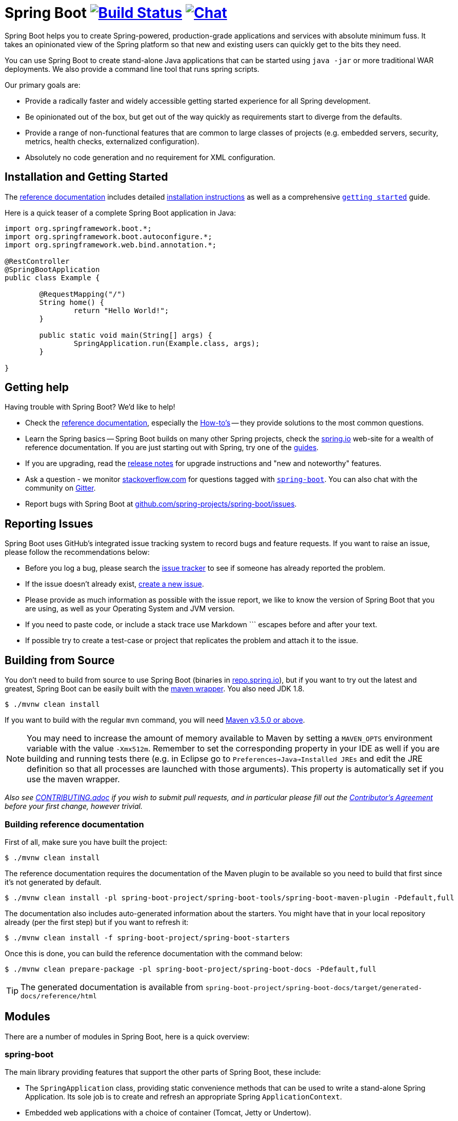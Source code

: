= Spring Boot image:https://ci.spring.io/api/v1/teams/spring-boot/pipelines/spring-boot-2.2.x/jobs/build/badge["Build Status", link="https://ci.spring.io/teams/spring-boot/pipelines/spring-boot-2.2.x?groups=Build"] image:https://badges.gitter.im/Join Chat.svg["Chat",link="https://gitter.im/spring-projects/spring-boot?utm_source=badge&utm_medium=badge&utm_campaign=pr-badge&utm_content=badge"]
:docs: https://docs.spring.io/spring-boot/docs/current-SNAPSHOT/reference
:github: https://github.com/spring-projects/spring-boot

Spring Boot helps you to create Spring-powered, production-grade applications and services with absolute minimum fuss.
It takes an opinionated view of the Spring platform so that new and existing users can quickly get to the bits they need.

You can use Spring Boot to create stand-alone Java applications that can be started using `java -jar` or more traditional WAR deployments.
We also provide a command line tool that runs spring scripts.

Our primary goals are:

* Provide a radically faster and widely accessible getting started experience for all Spring development.
* Be opinionated out of the box, but get out of the way quickly as requirements start to diverge from the defaults.
* Provide a range of non-functional features that are common to large classes of projects (e.g. embedded servers, security, metrics, health checks, externalized configuration).
* Absolutely no code generation and no requirement for XML configuration.



== Installation and Getting Started
The {docs}/html/[reference documentation] includes detailed {docs}/html/getting-started.html#getting-started-installing-spring-boot[installation instructions] as well as a comprehensive {docs}/html/getting-started.html#getting-started-first-application[``getting started``] guide.

Here is a quick teaser of a complete Spring Boot application in Java:

[source,java,indent=0]
----
	import org.springframework.boot.*;
	import org.springframework.boot.autoconfigure.*;
	import org.springframework.web.bind.annotation.*;

	@RestController
	@SpringBootApplication
	public class Example {

		@RequestMapping("/")
		String home() {
			return "Hello World!";
		}

		public static void main(String[] args) {
			SpringApplication.run(Example.class, args);
		}

	}
----



== Getting help
Having trouble with Spring Boot? We'd like to help!

* Check the {docs}/html/[reference documentation], especially the {docs}/html/howto.html#howto[How-to's] -- they provide solutions to the most common questions.
* Learn the Spring basics -- Spring Boot builds on many other Spring projects, check the https://spring.io[spring.io] web-site for a wealth of reference documentation.
  If you are just starting out with Spring, try one of the https://spring.io/guides[guides].
* If you are upgrading, read the {github}/wiki[release notes] for upgrade instructions and "new and noteworthy" features.
* Ask a question - we monitor https://stackoverflow.com[stackoverflow.com] for questions tagged with https://stackoverflow.com/tags/spring-boot[`spring-boot`].
  You can also chat with the community on https://gitter.im/spring-projects/spring-boot[Gitter].
* Report bugs with Spring Boot at {github}/issues[github.com/spring-projects/spring-boot/issues].



== Reporting Issues
Spring Boot uses GitHub's integrated issue tracking system to record bugs and feature requests.
If you want to raise an issue, please follow the recommendations below:

* Before you log a bug, please search the {github}/issues[issue tracker] to see if someone has already reported the problem.
* If the issue doesn't already exist, {github}/issues/new[create a new issue].
* Please provide as much information as possible with the issue report, we like to know the version of Spring Boot that you are using, as well as your Operating System and JVM version.
* If you need to paste code, or include a stack trace use Markdown +++```+++ escapes before and after your text.
* If possible try to create a test-case or project that replicates the problem and attach it to the issue.



== Building from Source
You don't need to build from source to use Spring Boot (binaries in https://repo.spring.io[repo.spring.io]), but if you want to try out the latest and greatest, Spring Boot can be easily built with the https://github.com/takari/maven-wrapper[maven wrapper].
You also need JDK 1.8.

[indent=0]
----
	$ ./mvnw clean install
----

If you want to build with the regular `mvn` command, you will need https://maven.apache.org/run-maven/index.html[Maven v3.5.0 or above].

NOTE: You may need to increase the amount of memory available to Maven by setting a `MAVEN_OPTS` environment variable with the value `-Xmx512m`.
Remember to set the corresponding property in your IDE as well if you are building and running tests there (e.g. in Eclipse go to `Preferences->Java->Installed JREs` and edit the JRE definition so that all processes are launched with those arguments).
This property is automatically set if you use the maven wrapper.

_Also see link:CONTRIBUTING.adoc[CONTRIBUTING.adoc] if you wish to submit pull requests, and in particular please fill out the https://cla.pivotal.io/[Contributor's Agreement] before your first change, however trivial._



=== Building reference documentation
First of all, make sure you have built the project:

[indent=0]
----
	$ ./mvnw clean install
----

The reference documentation requires the documentation of the Maven plugin to be available so you need to build that first since it's not generated by default.

[indent=0]
----
	$ ./mvnw clean install -pl spring-boot-project/spring-boot-tools/spring-boot-maven-plugin -Pdefault,full
----

The documentation also includes auto-generated information about the starters.
You might have that in your local repository already (per the first step) but if you want to refresh it:

[indent=0]
----
	$ ./mvnw clean install -f spring-boot-project/spring-boot-starters
----

Once this is done, you can build the reference documentation with the command below:

[indent=0]
----
	$ ./mvnw clean prepare-package -pl spring-boot-project/spring-boot-docs -Pdefault,full
----

TIP: The generated documentation is available from `spring-boot-project/spring-boot-docs/target/generated-docs/reference/html`


== Modules
There are a number of modules in Spring Boot, here is a quick overview:



=== spring-boot
The main library providing features that support the other parts of Spring Boot, these include:

* The `SpringApplication` class, providing static convenience methods that can be used to write a stand-alone Spring Application.
  Its sole job is to create and refresh an appropriate Spring `ApplicationContext`.
* Embedded web applications with a choice of container (Tomcat, Jetty or Undertow).
* First class externalized configuration support,
* Convenience `ApplicationContext` initializers, including support for sensible logging defaults.



=== spring-boot-autoconfigure
Spring Boot can configure large parts of common applications based on the content of their classpath.
A single `@EnableAutoConfiguration` annotation triggers auto-configuration of the Spring context.

Auto-configuration attempts to deduce which beans a user might need. For example, if `HSQLDB` is on the classpath, and the user has not configured any database connections, then they probably want an in-memory database to be defined.
Auto-configuration will always back away as the user starts to define their own beans.



=== spring-boot-starters
Starters are a set of convenient dependency descriptors that you can include in your application.
You get a one-stop-shop for all the Spring and related technology that you need without having to hunt through sample code and copy paste loads of dependency descriptors.
For example, if you want to get started using Spring and JPA for database access include the `spring-boot-starter-data-jpa` dependency in your project, and you are good to go.



=== spring-boot-cli
The Spring command line application compiles and runs Groovy source, allowing you to write the absolute minimum of code to get an application running.
Spring CLI can also watch files, automatically recompiling and restarting when they change.



=== spring-boot-actuator
Actuator endpoints let you monitor and interact with your application.
Spring Boot Actuator provides the infrastructure required for actuator endpoints.
It contains annotation support for actuator endpoints.
Out of the box, this module provides a number of endpoints including the `HealthEndpoint`, `EnvironmentEndpoint`, `BeansEndpoint` and many more.



=== spring-boot-actuator-autoconfigure
This provides auto-configuration for actuator endpoints based on the content of the classpath and a set of properties.
For instance, if Micrometer is on the classpath, it will auto-configure the `MetricsEndpoint`.
It contains configuration to expose endpoints over HTTP or JMX.
Just like Spring Boot AutoConfigure, this will back away as the user starts to define their own beans.



=== spring-boot-test
This module contains core items and annotations that can be helpful when testing your application.



=== spring-boot-test-autoconfigure
Like other Spring Boot auto-configuration modules, spring-boot-test-autoconfigure, provides auto-configuration for tests based on the classpath.
It includes a number of annotations that can be used to automatically configure a slice of your application that needs to be tested.



=== spring-boot-loader
Spring Boot Loader provides the secret sauce that allows you to build a single jar file that can be launched using `java -jar`.
Generally you will not need to use `spring-boot-loader` directly, but instead work with the link:spring-boot-project/spring-boot-tools/spring-boot-gradle-plugin[Gradle] or link:spring-boot-project/spring-boot-tools/spring-boot-maven-plugin[Maven] plugin.



=== spring-boot-devtools
The spring-boot-devtools module provides additional development-time features such as automatic restarts, for a smoother application development experience.
Developer tools are automatically disabled when running a fully packaged application.



== Samples
Groovy samples for use with the command line application are available in link:spring-boot-project/spring-boot-cli/samples[spring-boot-cli/samples].
To run the CLI samples type `spring run <sample>.groovy` from samples directory.



== Guides
The https://spring.io/[spring.io] site contains several guides that show how to use Spring Boot step-by-step:

* https://spring.io/guides/gs/spring-boot/[Building an Application with Spring Boot] is a very basic guide that shows you how to create an application, run it and add some management services.
* https://spring.io/guides/gs/actuator-service/[Building a RESTful Web Service with Spring Boot Actuator] is a guide to creating a REST web service and also shows how the server can be configured.
* https://spring.io/guides/gs/convert-jar-to-war/[Converting a Spring Boot JAR Application to a WAR] shows you how to run applications in a web server as a WAR file.



== License
Spring Boot is Open Source software released under the https://www.apache.org/licenses/LICENSE-2.0.html[Apache 2.0 license].
